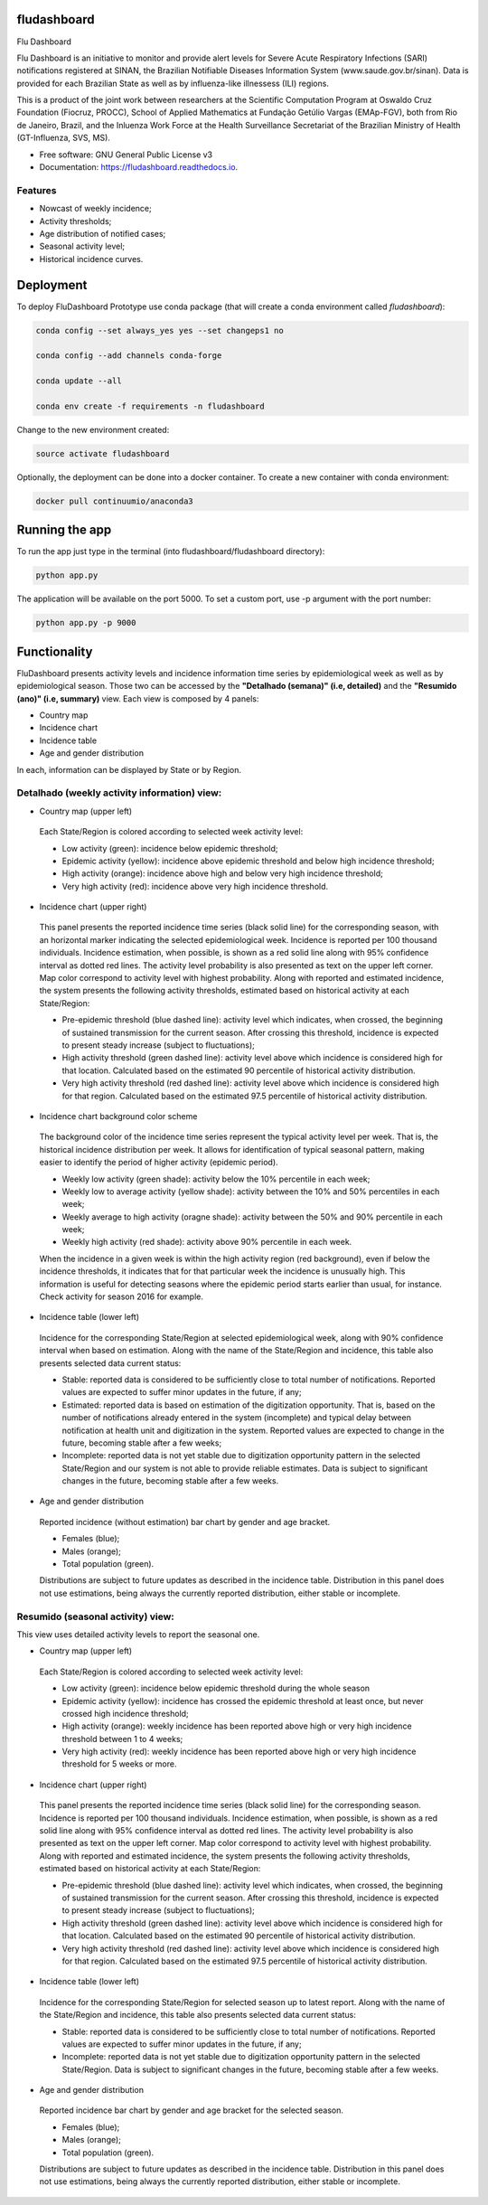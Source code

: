 ============
fludashboard
============

.. image:: https://img.shields.io/pypi/v/fludashboard.svg
        :target: https://pypi.python.org/pypi/fludashboard

.. image:: https://img.shields.io/travis/FluVigilanciaBR/fludashboard.svg
        :target: https://travis-ci.org/FluVigilanciaBR/fludashboard

.. image:: https://readthedocs.org/projects/fludashboard/badge/?version=latest
        :target: https://fludashboard.readthedocs.io/en/latest/?badge=latest
        :alt: Documentation Status

.. image:: https://pyup.io/repos/github/FluVigilanciaBR/fludashboard/shield.svg
     :target: https://pyup.io/repos/github/FluVigilanciaBR/fludashboard/
     :alt: Updates


Flu Dashboard

Flu Dashboard is an initiative to monitor and provide alert levels for Severe Acute Respiratory Infections (SARI)
notifications registered at SINAN, the Brazilian Notifiable Diseases Information System (www.saude.gov.br/sinan).
Data is provided for each Brazilian State as well as by influenza-like illnessess (ILI) regions.

This is a product of the joint work between researchers at the Scientific Computation Program at Oswaldo Cruz
Foundation (Fiocruz, PROCC), School of Applied Mathematics at Fundação Getúlio Vargas (EMAp-FGV), both from Rio de
Janeiro, Brazil, and the Inluenza Work Force at the Health Surveillance Secretariat of the Brazilian Ministry of
Health (GT-Influenza, SVS, MS).

* Free software: GNU General Public License v3
* Documentation: https://fludashboard.readthedocs.io.


Features
--------

* Nowcast of weekly incidence;
* Activity thresholds;
* Age distribution of notified cases;
* Seasonal activity level;
* Historical incidence curves.


==========
Deployment
==========

To deploy FluDashboard Prototype use conda package (that will create a conda environment called *fludashboard*):

.. code:: shell

    conda config --set always_yes yes --set changeps1 no

    conda config --add channels conda-forge 

    conda update --all

    conda env create -f requirements -n fludashboard


Change to the new environment created:

.. code:: shell

    source activate fludashboard


Optionally, the deployment can be done into a docker container. To create a new container with conda environment:

.. code:: shell

    docker pull continuumio/anaconda3

===============
Running the app
===============

To run the app just type in the terminal (into fludashboard/fludashboard directory):

.. code:: shell

    python app.py


The application will be available on the port 5000. To set a custom port, use -p argument with the port number:

.. code:: shell

    python app.py -p 9000

=============
Functionality
=============

FluDashboard presents activity levels and incidence information time series by epidemiological week as well as by
epidemiological season.
Those two can be accessed by the **"Detalhado (semana)" (i.e, detailed)** and the **"Resumido (ano)" (i.e, summary)** view. Each view is composed by 4 panels:

- Country map
- Incidence chart
- Incidence table
- Age and gender distribution

In each, information can be displayed by State or by Region.

Detalhado (weekly activity information) view:
---------------------------------------------

- Country map (upper left)

 Each State/Region is colored according to selected week activity level:

 - Low activity (green): incidence below epidemic threshold;
 - Epidemic activity (yellow): incidence above epidemic threshold and below high incidence threshold;
 - High activity (orange): incidence above high and below very high incidence threshold;
 - Very high activity (red): incidence above very high incidence threshold.

- Incidence chart (upper right)

 This panel presents the reported incidence time series (black solid line) for the corresponding season, with an horizontal marker indicating the selected epidemiological week. Incidence is reported per 100 thousand individuals. Incidence estimation, when possible, is shown as a red solid line along with 95% confidence interval as dotted red lines. The activity level probability is also presented as text on the upper left corner. Map color correspond to activity level with highest probability. Along with reported and estimated incidence, the system presents the following activity thresholds, estimated based on historical activity at each State/Region:
  
 - Pre-epidemic threshold (blue dashed line): activity level which indicates, when crossed, the beginning of sustained  transmission for the current season. After crossing this threshold, incidence is expected to present steady  increase (subject to fluctuations);
 - High activity threshold (green dashed line): activity level above which incidence is considered high for that location. Calculated based on the estimated 90 percentile of historical activity distribution.
 - Very high activity threshold (red dashed line): activity level above which incidence is considered high for that region. Calculated based on the estimated 97.5 percentile of historical activity distribution.

- Incidence chart background color scheme

 The background color of the incidence time series represent the typical activity level per week. That is, the historical incidence distribution per week. It allows for identification of typical seasonal pattern, making easier to identify the period of higher activity (epidemic period).

 - Weekly low activity (green shade): activity below the 10% percentile in each week;
 - Weekly low to average activity (yellow shade): activity between the 10% and 50% percentiles in each week;
 - Weekly average to high activity (oragne shade): activity between the 50% and 90% percentile in each week;
 - Weekly high activity (red shade): activity above 90% percentile in each week.

 When the incidence in a given week is within the high activity region (red background), even if below the incidence thresholds, it indicates that for that particular week the incidence is unusually high. This information is useful for detecting seasons where the epidemic period starts earlier than usual, for instance. Check activity for season 2016 for example.

- Incidence table (lower left)

 Incidence for the corresponding State/Region at selected epidemiological week, along with 90% confidence interval when based on estimation. Along with the name of the State/Region and incidence, this table also presents selected data current status:

 - Stable: reported data is considered to be sufficiently close to total number of notifications. Reported values are expected to suffer minor updates in the future, if any;
 - Estimated: reported data is based on estimation of the digitization opportunity. That is, based on the number of notifications already entered in the system (incomplete) and typical delay between notification at health unit and digitization in the system. Reported values are expected to change in the future, becoming stable after a few weeks;
 - Incomplete: reported data is not yet stable due to digitization opportunity pattern in the selected State/Region and our system is not able to provide reliable estimates. Data is subject to significant changes in the future, becoming stable after a few weeks.

- Age and gender distribution

 Reported incidence (without estimation) bar chart by gender and age bracket.

 - Females (blue);
 - Males (orange);
 - Total population (green).

 Distributions are subject to future updates as described in the incidence table. Distribution in this panel does not use estimations, being always the currently reported distribution, either stable or incomplete.

Resumido (seasonal activity) view:
----------------------------------

This view uses detailed activity levels to report the seasonal one.

- Country map (upper left)

 Each State/Region is colored according to selected week activity level:

 - Low activity (green): incidence below epidemic threshold during the whole season
 - Epidemic activity (yellow): incidence has crossed the epidemic threshold at least once, but never crossed high incidence threshold;
 - High activity (orange): weekly incidence has been reported above high or very high incidence threshold between 1 to 4 weeks;
 - Very high activity (red): weekly incidence has been reported above high or very high incidence threshold for 5 weeks or more.

- Incidence chart (upper right)

 This panel presents the reported incidence time series (black solid line) for the corresponding season. Incidence is reported per 100 thousand individuals. Incidence estimation, when possible, is shown as a red solid line along with 95% confidence interval as dotted red lines. The activity level probability is also presented as text on the upper left corner. Map color correspond to activity level with highest probability. Along with reported and estimated incidence, the system presents the following activity thresholds, estimated based on historical activity at each State/Region:

 - Pre-epidemic threshold (blue dashed line): activity level which indicates, when crossed, the beginning of sustained transmission for the current season. After crossing this threshold, incidence is expected to present steady increase (subject to fluctuations);
 - High activity threshold (green dashed line): activity level above which incidence is considered high for that location. Calculated based on the estimated 90 percentile of historical activity distribution.
 - Very high activity threshold (red dashed line): activity level above which incidence is considered high for that region. Calculated based on the estimated 97.5 percentile of historical activity distribution.

- Incidence table (lower left)

 Incidence for the corresponding State/Region for selected season up to latest report. Along with the name of the State/Region and incidence, this table also presents selected data current status:

 - Stable: reported data is considered to be sufficiently close to total number of notifications. Reported values are expected to suffer minor updates in the future, if any;
 - Incomplete: reported data is not yet stable due to digitization opportunity pattern in the selected State/Region. Data is subject to significant changes in the future, becoming stable after a few weeks.

- Age and gender distribution

 Reported incidence bar chart by gender and age bracket for the selected season.

 - Females (blue);
 - Males (orange);
 - Total population (green).

 Distributions are subject to future updates as described in the incidence table. Distribution in this panel does not use estimations, being always the currently reported distribution, either stable or incomplete.
